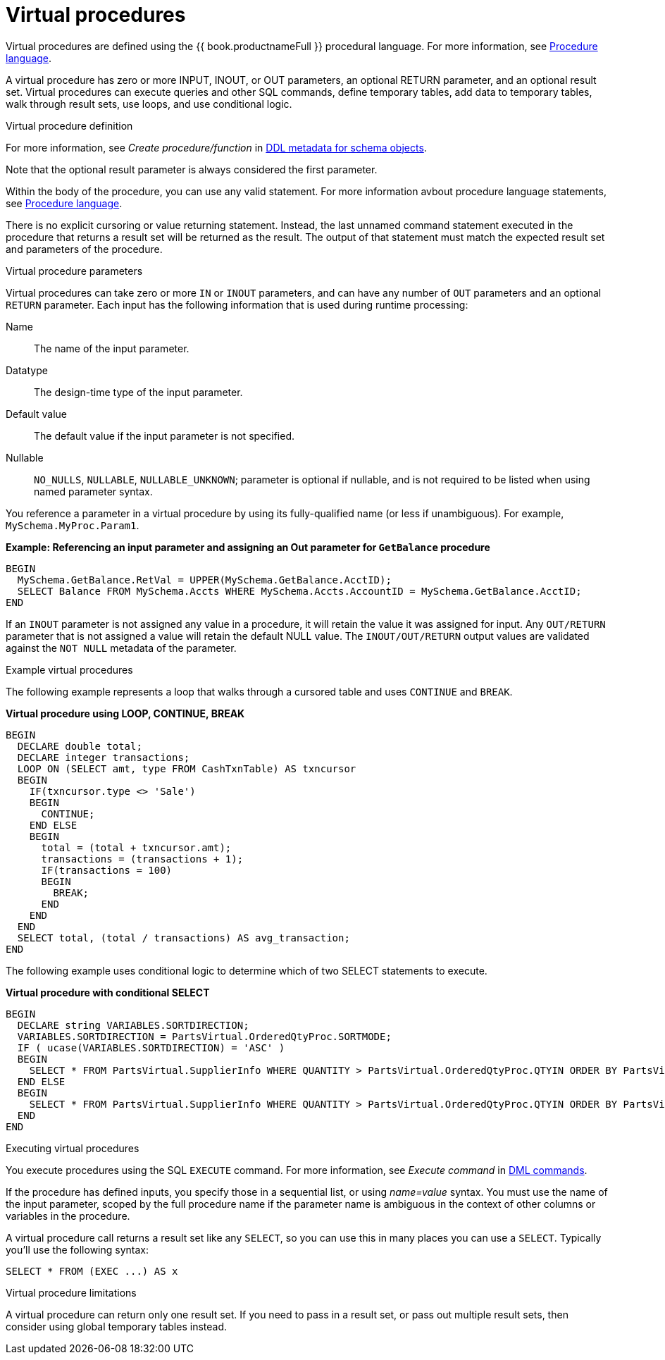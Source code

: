 // Module included in the following assemblies:
// as_procedures.adoc
[id="virtual-procedures"]
= Virtual procedures
:toc: manual
:toc-placement: preamble

Virtual procedures are defined using the {{ book.productnameFull }} procedural language. 
For more information, see xref:procedure-language[Procedure language].

A virtual procedure has zero or more INPUT, INOUT, or OUT parameters, an optional RETURN parameter, and an optional result set. 
Virtual procedures can execute queries and other SQL commands, define temporary tables, 
add data to temporary tables, walk through result sets, use loops, and use conditional logic.

.Virtual procedure definition

For more information, see _Create procedure/function_ in xref:ddl-metadata-for-schema-objects[DDL metadata for schema objects].

Note that the optional result parameter is always considered the first parameter. 

Within the body of the procedure, you can use any valid statement. 
For more information avbout procedure language statements, see  xref:procedure-language[Procedure language].

There is no explicit cursoring or value returning statement.
Instead, the last unnamed command statement executed in the procedure that returns a result set will be returned as the result. 
The output of that statement must match the expected result set and parameters of the procedure.

.Virtual procedure parameters

Virtual procedures can take zero or more `IN` or `INOUT` parameters, and can have any number of `OUT` parameters and an optional `RETURN` parameter. 
Each input has the following information that is used during runtime processing:

Name:: The name of the input parameter.

Datatype:: The design-time type of the input parameter.

Default value:: The default value if the input parameter is not specified.

Nullable:: `NO_NULLS`, `NULLABLE`, `NULLABLE_UNKNOWN`; parameter is optional if nullable, and is not required to be listed when using named parameter syntax.

You reference a parameter in a virtual procedure by using its fully-qualified name (or less if unambiguous). For example, `MySchema.MyProc.Param1`.

[source,sql]
.*Example: Referencing an input parameter and assigning an Out parameter for `GetBalance` procedure*
----
BEGIN 
  MySchema.GetBalance.RetVal = UPPER(MySchema.GetBalance.AcctID);
  SELECT Balance FROM MySchema.Accts WHERE MySchema.Accts.AccountID = MySchema.GetBalance.AcctID; 
END
----

If an `INOUT` parameter is not assigned any value in a procedure, it will retain the value it was assigned for input. 
Any `OUT/RETURN` parameter that is not assigned a value will retain the default NULL value. 
The `INOUT/OUT/RETURN` output values are validated against the `NOT NULL` metadata of the parameter.

.Example virtual procedures

The following example represents a loop that walks through a cursored table and uses `CONTINUE` and `BREAK`.

[source,sql]
.*Virtual procedure using LOOP, CONTINUE, BREAK*
----
BEGIN
  DECLARE double total;
  DECLARE integer transactions;
  LOOP ON (SELECT amt, type FROM CashTxnTable) AS txncursor
  BEGIN
    IF(txncursor.type <> 'Sale')
    BEGIN
      CONTINUE;
    END ELSE 
    BEGIN
      total = (total + txncursor.amt);
      transactions = (transactions + 1);
      IF(transactions = 100)
      BEGIN
        BREAK;
      END
    END
  END
  SELECT total, (total / transactions) AS avg_transaction;
END
----

The following example uses conditional logic to determine which of two SELECT statements to execute.

[source,sql]
.*Virtual procedure with conditional SELECT*
----
BEGIN 
  DECLARE string VARIABLES.SORTDIRECTION; 
  VARIABLES.SORTDIRECTION = PartsVirtual.OrderedQtyProc.SORTMODE; 
  IF ( ucase(VARIABLES.SORTDIRECTION) = 'ASC' ) 
  BEGIN 
    SELECT * FROM PartsVirtual.SupplierInfo WHERE QUANTITY > PartsVirtual.OrderedQtyProc.QTYIN ORDER BY PartsVirtual.SupplierInfo.PART_ID; 
  END ELSE 
  BEGIN 
    SELECT * FROM PartsVirtual.SupplierInfo WHERE QUANTITY > PartsVirtual.OrderedQtyProc.QTYIN ORDER BY PartsVirtual.SupplierInfo.PART_ID DESC;
  END
END 
----

.Executing virtual procedures

You execute procedures using the SQL `EXECUTE` command. For more information, see _Execute command_ in xref:dml-commands[DML commands]. 

If the procedure has defined inputs, you specify those in a sequential list, or using _name=value_ syntax. 
You must use the name of the input parameter, scoped by the full procedure name if the parameter name 
is ambiguous in the context of other columns or variables in the procedure.

A virtual procedure call returns a result set like any `SELECT`, so you can use this in many places you can use a `SELECT`. 
Typically you’ll use the following syntax:

[source,sql]
----
SELECT * FROM (EXEC ...) AS x
----

.Virtual procedure limitations

A virtual procedure can return only one result set. 
If you need to pass in a result set, or pass out multiple result sets, then consider using global temporary tables instead.
